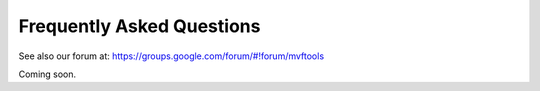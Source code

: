 Frequently Asked Questions
==========================

See also our forum at: https://groups.google.com/forum/#!forum/mvftools

Coming soon.
